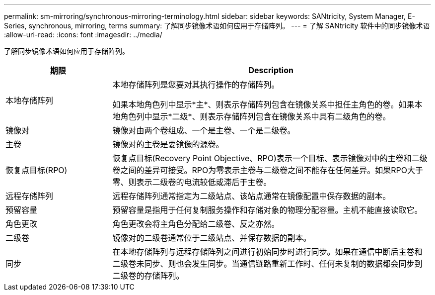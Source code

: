 ---
permalink: sm-mirroring/synchronous-mirroring-terminology.html 
sidebar: sidebar 
keywords: SANtricity, System Manager, E-Series, synchronous, mirroring, terms 
summary: 了解同步镜像术语如何应用于存储阵列。 
---
= 了解 SANtricity 软件中的同步镜像术语
:allow-uri-read: 
:icons: font
:imagesdir: ../media/


[role="lead"]
了解同步镜像术语如何应用于存储阵列。

[cols="25h,~"]
|===
| 期限 | Description 


 a| 
本地存储阵列
 a| 
本地存储阵列是您要对其执行操作的存储阵列。

如果本地角色列中显示*主*、则表示存储阵列包含在镜像关系中担任主角色的卷。如果本地角色列中显示*二级*、则表示存储阵列包含在镜像关系中具有二级角色的卷。



 a| 
镜像对
 a| 
镜像对由两个卷组成、一个是主卷、一个是二级卷。



 a| 
主卷
 a| 
镜像对的主卷是要镜像的源卷。



 a| 
恢复点目标(RPO)
 a| 
恢复点目标(Recovery Point Objective、RPO)表示一个目标、表示镜像对中的主卷和二级卷之间的差异可接受。RPO为零表示主卷与二级卷之间不能存在任何差异。如果RPO大于零、则表示二级卷的电流较低或滞后于主卷。



 a| 
远程存储阵列
 a| 
远程存储阵列通常指定为二级站点、该站点通常在镜像配置中保存数据的副本。



 a| 
预留容量
 a| 
预留容量是指用于任何复制服务操作和存储对象的物理分配容量。主机不能直接读取它。



 a| 
角色更改
 a| 
角色更改会将主角色分配给二级卷、反之亦然。



 a| 
二级卷
 a| 
镜像对的二级卷通常位于二级站点、并保存数据的副本。



 a| 
同步
 a| 
在本地存储阵列与远程存储阵列之间进行初始同步时进行同步。如果在通信中断后主卷和二级卷未同步、则也会发生同步。当通信链路重新工作时、任何未复制的数据都会同步到二级卷的存储阵列。

|===